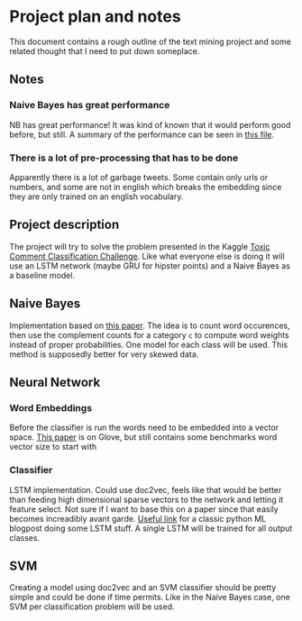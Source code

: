 * Project plan and notes
  This document contains a rough outline of the text mining project and some related thought that I need to put down someplace.
** Notes
*** Naive Bayes has great performance
    NB has great performance! It was kind of known that it would perform good before, but still. A summary of the performance can be seen in [[file:complement-nb-summary.txt][this file]].

*** There is a lot of pre-processing that has to be done
    Apparently there is a lot of garbage tweets. Some contain only urls or numbers, and some are not in english which breaks the embedding since they are only trained on an english vocabulary.

** Project description
   The project will try to solve the problem presented in the Kaggle [[https://www.kaggle.com/c/jigsaw-toxic-comment-classification-challenge/data][Toxic Comment Classification Challenge]]. Like what everyone else is doing it will use an LSTM network (maybe GRU for hipster points) and a Naive Bayes as a baseline model.

** Naive Bayes
   Implementation based on [[https://people.csail.mit.edu/jrennie/papers/icml03-nb.pdf][this paper]]. The idea is to count word occurences, then use the complement counts for a category =c= to compute word weights instead of proper probabilities. One model for each class will be used. This method is supposedly better for very skewed data.

** Neural Network
*** Word Embeddings
    Before the classifier is run the words need to be embedded into a vector space. [[http://www.aclweb.org/anthology/D14-1162][This paper]] is on Glove, but still contains some benchmarks word vector size to start with

*** Classifier
    LSTM implementation. Could use doc2vec, feels like that would be better than feeding high dimensional sparse vectors to the network and letting it feature select. Not sure if I want to base this on a paper since that easily becomes increadibly avant garde. [[https://machinelearningmastery.com/sequence-classification-lstm-recurrent-neural-networks-python-keras][Useful link]] for a classic python ML blogpost doing some LSTM stuff. A single LSTM will be trained for all output classes.

** SVM
   Creating a model using doc2vec and an SVM classifier should be pretty simple and could be done if time permits. Like in the Naive Bayes case, one SVM per classification problem will be used.
